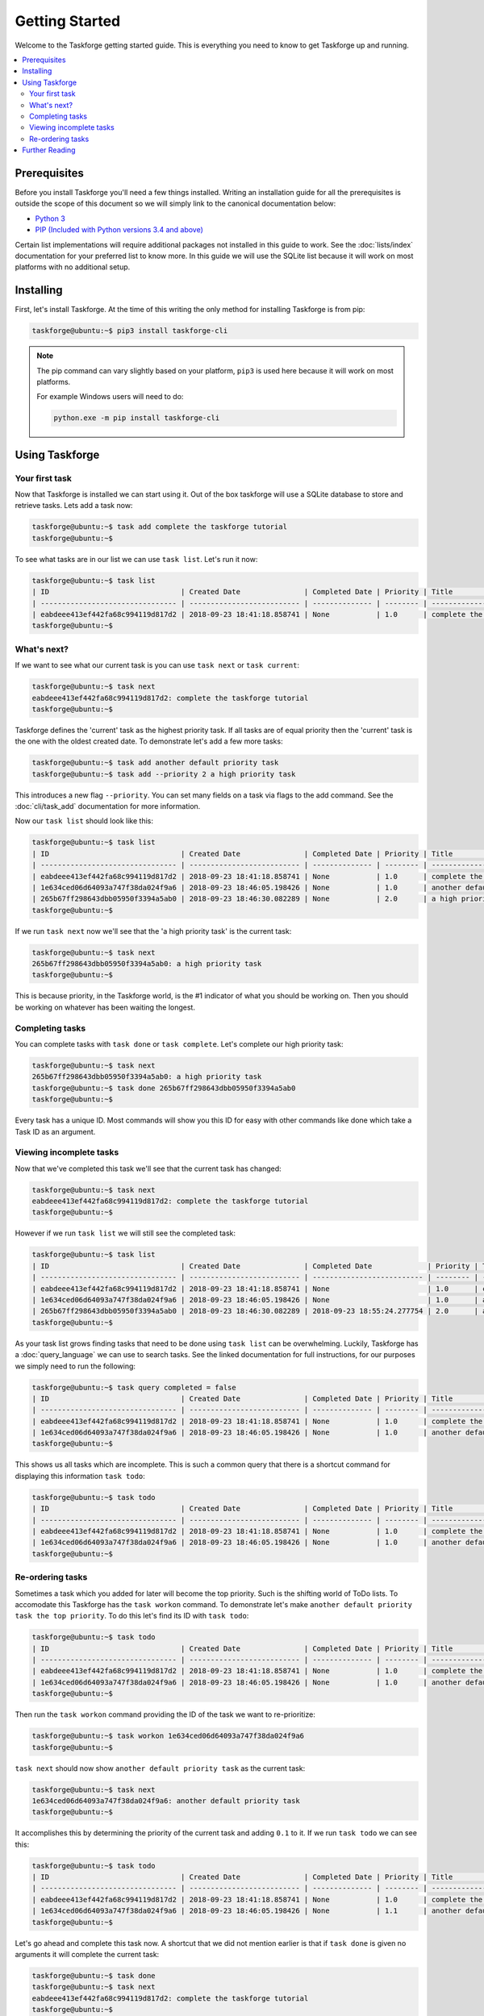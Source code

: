 Getting Started
===============

Welcome to the Taskforge getting started guide. This is everything you need to
know to get Taskforge up and running.

.. contents::
   :local:

Prerequisites
-------------

Before you install Taskforge you'll need a few things installed. Writing an
installation guide for all the prerequisites is outside the scope of this
document so we will simply link to the canonical documentation below:

- `Python 3 <https://python.org>`_
- `PIP (Included with Python versions 3.4 and above)
  <https://pip.pypa.io/en/stable/installing/>`_

Certain list implementations will require additional packages not installed in
this guide to work. See the :doc:`lists/index` documentation for your preferred list to
know more. In this guide we will use the SQLite list because it will work on
most platforms with no additional setup.

Installing
----------

First, let's install Taskforge. At the time of this writing the only method for
installing Taskforge is from pip:

.. code::

   taskforge@ubuntu:~$ pip3 install taskforge-cli

.. note:: The pip command can vary slightly based on your platform, ``pip3`` is
   used here because it will work on most platforms.

   For example Windows users will need to do:
   
   .. code::

      python.exe -m pip install taskforge-cli


Using Taskforge
---------------

Your first task
+++++++++++++++

Now that Taskforge is installed we can start using it. Out of the box taskforge
will use a SQLite database to store and retrieve tasks. Lets add a task now:

.. code::

   taskforge@ubuntu:~$ task add complete the taskforge tutorial
   taskforge@ubuntu:~$


To see what tasks are in our list we can use ``task list``. Let's run it now:

.. code::

   taskforge@ubuntu:~$ task list
   | ID                               | Created Date               | Completed Date | Priority | Title                           | Context |
   | -------------------------------- | -------------------------- | -------------- | -------- | ------------------------------- | ------- |
   | eabdeee413ef442fa68c994119d817d2 | 2018-09-23 18:41:18.858741 | None           | 1.0      | complete the taskforge tutorial | default |
   taskforge@ubuntu:~$

What's next?
++++++++++++

If we want to see what our current task is you can use ``task next`` or 
``task current``:

.. code::

   taskforge@ubuntu:~$ task next
   eabdeee413ef442fa68c994119d817d2: complete the taskforge tutorial
   taskforge@ubuntu:~$

Taskforge defines the 'current' task as the highest priority task. If all tasks
are of equal priority then the 'current' task is the one with the oldest created
date. To demonstrate let's add a few more tasks: 

.. code::

   taskforge@ubuntu:~$ task add another default priority task
   taskforge@ubuntu:~$ task add --priority 2 a high priority task

This introduces a new flag ``--priority``. You can set many fields on a task via
flags to the add command. See the :doc:`cli/task_add` documentation for more
information.

Now our ``task list`` should look like this:

.. code::

   taskforge@ubuntu:~$ task list
   | ID                               | Created Date               | Completed Date | Priority | Title                           | Context |
   | -------------------------------- | -------------------------- | -------------- | -------- | ------------------------------- | ------- |
   | eabdeee413ef442fa68c994119d817d2 | 2018-09-23 18:41:18.858741 | None           | 1.0      | complete the taskforge tutorial | default |
   | 1e634ced06d64093a747f38da024f9a6 | 2018-09-23 18:46:05.198426 | None           | 1.0      | another default priority task   | default |
   | 265b67ff298643dbb05950f3394a5ab0 | 2018-09-23 18:46:30.082289 | None           | 2.0      | a high priority task            | default |
   taskforge@ubuntu:~$

If we run ``task next`` now we'll see that the 'a high priority task' is the
current task:

.. code::

   taskforge@ubuntu:~$ task next
   265b67ff298643dbb05950f3394a5ab0: a high priority task
   taskforge@ubuntu:~$

This is because priority, in the Taskforge world, is the #1 indicator of what
you should be working on. Then you should be working on whatever has been
waiting the longest.

Completing tasks
++++++++++++++++

You can complete tasks with ``task done`` or ``task complete``. Let's complete
our high priority task:

.. code::
   
   taskforge@ubuntu:~$ task next
   265b67ff298643dbb05950f3394a5ab0: a high priority task
   taskforge@ubuntu:~$ task done 265b67ff298643dbb05950f3394a5ab0
   taskforge@ubuntu:~$

Every task has a unique ID. Most commands will show you this ID for easy with
other commands like done which take a Task ID as an argument. 

Viewing incomplete tasks
++++++++++++++++++++++++

Now that we've completed this task we'll see that the current task has changed:

.. code::

   taskforge@ubuntu:~$ task next
   eabdeee413ef442fa68c994119d817d2: complete the taskforge tutorial
   taskforge@ubuntu:~$

However if we run ``task list`` we will still see the completed task:

.. code::

   taskforge@ubuntu:~$ task list
   | ID                               | Created Date               | Completed Date             | Priority | Title                           | Context |
   | -------------------------------- | -------------------------- | -------------------------- | -------- | ------------------------------- | ------- |
   | eabdeee413ef442fa68c994119d817d2 | 2018-09-23 18:41:18.858741 | None                       | 1.0      | complete the taskforge tutorial | default |
   | 1e634ced06d64093a747f38da024f9a6 | 2018-09-23 18:46:05.198426 | None                       | 1.0      | another default priority task   | default |
   | 265b67ff298643dbb05950f3394a5ab0 | 2018-09-23 18:46:30.082289 | 2018-09-23 18:55:24.277754 | 2.0      | a high priority task            | default |
   taskforge@ubuntu:~$


As your task list grows finding tasks that need to be done using ``task list``
can be overwhelming. Luckily, Taskforge has a :doc:`query_language` we can use to
search tasks. See the linked documentation for full instructions, for our
purposes we simply need to run the following:

.. code::

   taskforge@ubuntu:~$ task query completed = false
   | ID                               | Created Date               | Completed Date | Priority | Title                           | Context |
   | -------------------------------- | -------------------------- | -------------- | -------- | ------------------------------- | ------- |
   | eabdeee413ef442fa68c994119d817d2 | 2018-09-23 18:41:18.858741 | None           | 1.0      | complete the taskforge tutorial | default |
   | 1e634ced06d64093a747f38da024f9a6 | 2018-09-23 18:46:05.198426 | None           | 1.0      | another default priority task   | default |
   taskforge@ubuntu:~$


This shows us all tasks which are incomplete. This is such a common query that
there is a shortcut command for displaying this information ``task todo``:

.. code::

   taskforge@ubuntu:~$ task todo
   | ID                               | Created Date               | Completed Date | Priority | Title                           | Context |
   | -------------------------------- | -------------------------- | -------------- | -------- | ------------------------------- | ------- |
   | eabdeee413ef442fa68c994119d817d2 | 2018-09-23 18:41:18.858741 | None           | 1.0      | complete the taskforge tutorial | default |
   | 1e634ced06d64093a747f38da024f9a6 | 2018-09-23 18:46:05.198426 | None           | 1.0      | another default priority task   | default |
   taskforge@ubuntu:~$


Re-ordering tasks
+++++++++++++++++

Sometimes a task which you added for later will become the top priority. Such is
the shifting world of ToDo lists. To accomodate this Taskforge has the ``task
workon`` command. To demonstrate let's make ``another default priority task the
top priority``. To do this let's find its ID with ``task todo``:

.. code::

   taskforge@ubuntu:~$ task todo
   | ID                               | Created Date               | Completed Date | Priority | Title                           | Context |
   | -------------------------------- | -------------------------- | -------------- | -------- | ------------------------------- | ------- |
   | eabdeee413ef442fa68c994119d817d2 | 2018-09-23 18:41:18.858741 | None           | 1.0      | complete the taskforge tutorial | default |
   | 1e634ced06d64093a747f38da024f9a6 | 2018-09-23 18:46:05.198426 | None           | 1.0      | another default priority task   | default |
   taskforge@ubuntu:~$

Then run the ``task workon`` command providing the ID of the task we want to
re-prioritize:

.. code::

   taskforge@ubuntu:~$ task workon 1e634ced06d64093a747f38da024f9a6
   taskforge@ubuntu:~$


``task next`` should now show ``another default priority task`` as the
current task:

.. code::

   taskforge@ubuntu:~$ task next
   1e634ced06d64093a747f38da024f9a6: another default priority task
   taskforge@ubuntu:~$

It accomplishes this by determining the priority of the current task and adding
``0.1`` to it. If we run ``task todo`` we can see this:

.. code::

   taskforge@ubuntu:~$ task todo
   | ID                               | Created Date               | Completed Date | Priority | Title                           | Context |
   | -------------------------------- | -------------------------- | -------------- | -------- | ------------------------------- | ------- |
   | eabdeee413ef442fa68c994119d817d2 | 2018-09-23 18:41:18.858741 | None           | 1.0      | complete the taskforge tutorial | default |
   | 1e634ced06d64093a747f38da024f9a6 | 2018-09-23 18:46:05.198426 | None           | 1.1      | another default priority task   | default |
   taskforge@ubuntu:~$

Let's go ahead and complete this task now. A shortcut that we did not mention
earlier is that if ``task done`` is given no arguments it will complete the
current task:

.. code::

   taskforge@ubuntu:~$ task done
   taskforge@ubuntu:~$ task next
   eabdeee413ef442fa68c994119d817d2: complete the taskforge tutorial
   taskforge@ubuntu:~$

This is a useful shortcut since most often you'll be completing the current task
as you work through your task list.

Further Reading
---------------

You can safely run ``task done`` now since you've completed the getting started
guide for Taskforge. From here you can start looking at using different :doc:`lists/index`
or see the :doc:`advanced_usage` guide to find out how to integrate Taskforge with
external reporting tools.

- :doc:`configuring_taskforge`
- :doc:`query_language`
- :doc:`lists/index`
- :doc:`advanced_usage/index`


